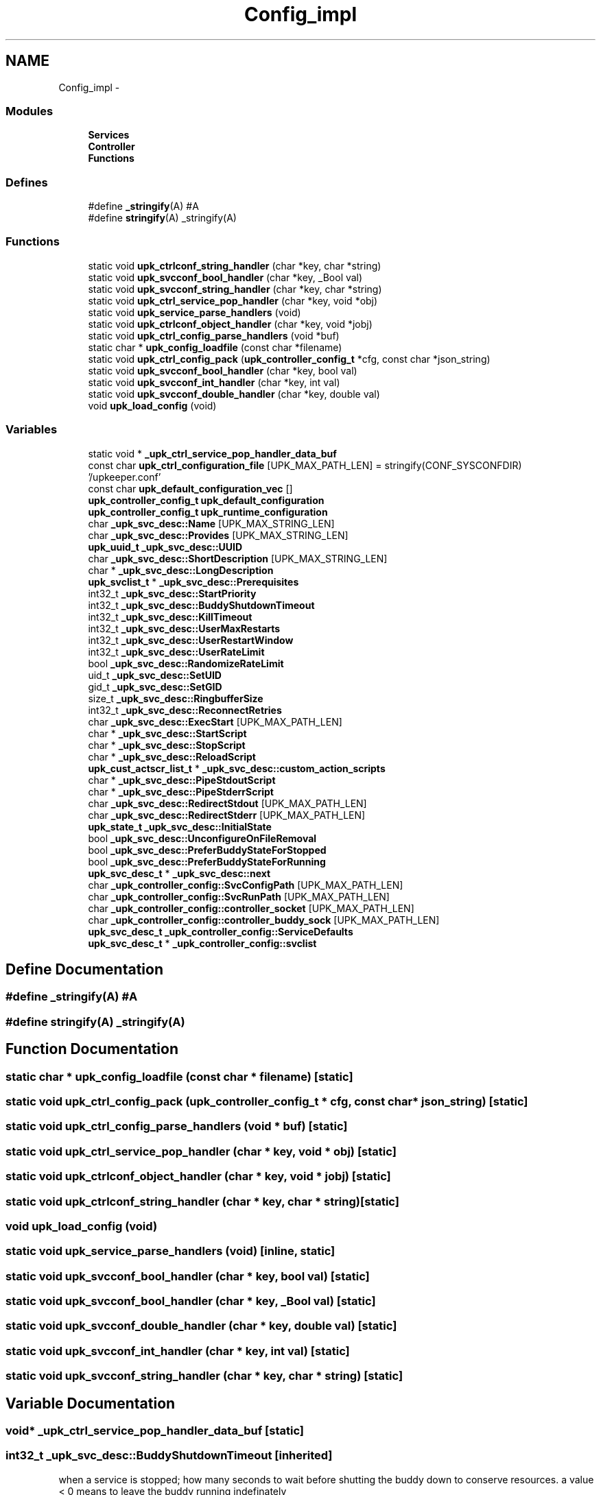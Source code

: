 .TH "Config_impl" 3 "30 Jun 2011" "Version 1" "libupkeeper" \" -*- nroff -*-
.ad l
.nh
.SH NAME
Config_impl \- 
.SS "Modules"

.in +1c
.ti -1c
.RI "\fBServices\fP"
.br
.ti -1c
.RI "\fBController\fP"
.br
.ti -1c
.RI "\fBFunctions\fP"
.br
.in -1c
.SS "Defines"

.in +1c
.ti -1c
.RI "#define \fB_stringify\fP(A)   #A"
.br
.ti -1c
.RI "#define \fBstringify\fP(A)   _stringify(A)"
.br
.in -1c
.SS "Functions"

.in +1c
.ti -1c
.RI "static void \fBupk_ctrlconf_string_handler\fP (char *key, char *string)"
.br
.ti -1c
.RI "static void \fBupk_svcconf_bool_handler\fP (char *key, _Bool val)"
.br
.ti -1c
.RI "static void \fBupk_svcconf_string_handler\fP (char *key, char *string)"
.br
.ti -1c
.RI "static void \fBupk_ctrl_service_pop_handler\fP (char *key, void *obj)"
.br
.ti -1c
.RI "static void \fBupk_service_parse_handlers\fP (void)"
.br
.ti -1c
.RI "static void \fBupk_ctrlconf_object_handler\fP (char *key, void *jobj)"
.br
.ti -1c
.RI "static void \fBupk_ctrl_config_parse_handlers\fP (void *buf)"
.br
.ti -1c
.RI "static char * \fBupk_config_loadfile\fP (const char *filename)"
.br
.ti -1c
.RI "static void \fBupk_ctrl_config_pack\fP (\fBupk_controller_config_t\fP *cfg, const char *json_string)"
.br
.ti -1c
.RI "static void \fBupk_svcconf_bool_handler\fP (char *key, bool val)"
.br
.ti -1c
.RI "static void \fBupk_svcconf_int_handler\fP (char *key, int val)"
.br
.ti -1c
.RI "static void \fBupk_svcconf_double_handler\fP (char *key, double val)"
.br
.ti -1c
.RI "void \fBupk_load_config\fP (void)"
.br
.in -1c
.SS "Variables"

.in +1c
.ti -1c
.RI "static void * \fB_upk_ctrl_service_pop_handler_data_buf\fP"
.br
.ti -1c
.RI "const char \fBupk_ctrl_configuration_file\fP [UPK_MAX_PATH_LEN] = stringify(CONF_SYSCONFDIR) '/upkeeper.conf'"
.br
.ti -1c
.RI "const char \fBupk_default_configuration_vec\fP []"
.br
.ti -1c
.RI "\fBupk_controller_config_t\fP \fBupk_default_configuration\fP"
.br
.ti -1c
.RI "\fBupk_controller_config_t\fP \fBupk_runtime_configuration\fP"
.br
.ti -1c
.RI "char \fB_upk_svc_desc::Name\fP [UPK_MAX_STRING_LEN]"
.br
.ti -1c
.RI "char \fB_upk_svc_desc::Provides\fP [UPK_MAX_STRING_LEN]"
.br
.ti -1c
.RI "\fBupk_uuid_t\fP \fB_upk_svc_desc::UUID\fP"
.br
.ti -1c
.RI "char \fB_upk_svc_desc::ShortDescription\fP [UPK_MAX_STRING_LEN]"
.br
.ti -1c
.RI "char * \fB_upk_svc_desc::LongDescription\fP"
.br
.ti -1c
.RI "\fBupk_svclist_t\fP * \fB_upk_svc_desc::Prerequisites\fP"
.br
.ti -1c
.RI "int32_t \fB_upk_svc_desc::StartPriority\fP"
.br
.ti -1c
.RI "int32_t \fB_upk_svc_desc::BuddyShutdownTimeout\fP"
.br
.ti -1c
.RI "int32_t \fB_upk_svc_desc::KillTimeout\fP"
.br
.ti -1c
.RI "int32_t \fB_upk_svc_desc::UserMaxRestarts\fP"
.br
.ti -1c
.RI "int32_t \fB_upk_svc_desc::UserRestartWindow\fP"
.br
.ti -1c
.RI "int32_t \fB_upk_svc_desc::UserRateLimit\fP"
.br
.ti -1c
.RI "bool \fB_upk_svc_desc::RandomizeRateLimit\fP"
.br
.ti -1c
.RI "uid_t \fB_upk_svc_desc::SetUID\fP"
.br
.ti -1c
.RI "gid_t \fB_upk_svc_desc::SetGID\fP"
.br
.ti -1c
.RI "size_t \fB_upk_svc_desc::RingbufferSize\fP"
.br
.ti -1c
.RI "int32_t \fB_upk_svc_desc::ReconnectRetries\fP"
.br
.ti -1c
.RI "char \fB_upk_svc_desc::ExecStart\fP [UPK_MAX_PATH_LEN]"
.br
.ti -1c
.RI "char * \fB_upk_svc_desc::StartScript\fP"
.br
.ti -1c
.RI "char * \fB_upk_svc_desc::StopScript\fP"
.br
.ti -1c
.RI "char * \fB_upk_svc_desc::ReloadScript\fP"
.br
.ti -1c
.RI "\fBupk_cust_actscr_list_t\fP * \fB_upk_svc_desc::custom_action_scripts\fP"
.br
.ti -1c
.RI "char * \fB_upk_svc_desc::PipeStdoutScript\fP"
.br
.ti -1c
.RI "char * \fB_upk_svc_desc::PipeStderrScript\fP"
.br
.ti -1c
.RI "char \fB_upk_svc_desc::RedirectStdout\fP [UPK_MAX_PATH_LEN]"
.br
.ti -1c
.RI "char \fB_upk_svc_desc::RedirectStderr\fP [UPK_MAX_PATH_LEN]"
.br
.ti -1c
.RI "\fBupk_state_t\fP \fB_upk_svc_desc::InitialState\fP"
.br
.ti -1c
.RI "bool \fB_upk_svc_desc::UnconfigureOnFileRemoval\fP"
.br
.ti -1c
.RI "bool \fB_upk_svc_desc::PreferBuddyStateForStopped\fP"
.br
.ti -1c
.RI "bool \fB_upk_svc_desc::PreferBuddyStateForRunning\fP"
.br
.ti -1c
.RI "\fBupk_svc_desc_t\fP * \fB_upk_svc_desc::next\fP"
.br
.ti -1c
.RI "char \fB_upk_controller_config::SvcConfigPath\fP [UPK_MAX_PATH_LEN]"
.br
.ti -1c
.RI "char \fB_upk_controller_config::SvcRunPath\fP [UPK_MAX_PATH_LEN]"
.br
.ti -1c
.RI "char \fB_upk_controller_config::controller_socket\fP [UPK_MAX_PATH_LEN]"
.br
.ti -1c
.RI "char \fB_upk_controller_config::controller_buddy_sock\fP [UPK_MAX_PATH_LEN]"
.br
.ti -1c
.RI "\fBupk_svc_desc_t\fP \fB_upk_controller_config::ServiceDefaults\fP"
.br
.ti -1c
.RI "\fBupk_svc_desc_t\fP * \fB_upk_controller_config::svclist\fP"
.br
.in -1c
.SH "Define Documentation"
.PP 
.SS "#define _stringify(A)   #A"
.PP
.SS "#define stringify(A)   _stringify(A)"
.PP
.SH "Function Documentation"
.PP 
.SS "static char * upk_config_loadfile (const char * filename)\fC [static]\fP"
.PP
.SS "static void upk_ctrl_config_pack (\fBupk_controller_config_t\fP * cfg, const char * json_string)\fC [static]\fP"
.PP
.SS "static void upk_ctrl_config_parse_handlers (void * buf)\fC [static]\fP"
.PP
.SS "static void upk_ctrl_service_pop_handler (char * key, void * obj)\fC [static]\fP"
.PP
.SS "static void upk_ctrlconf_object_handler (char * key, void * jobj)\fC [static]\fP"
.PP
.SS "static void upk_ctrlconf_string_handler (char * key, char * string)\fC [static]\fP"
.PP
.SS "void upk_load_config (void)"
.PP
.SS "static void upk_service_parse_handlers (void)\fC [inline, static]\fP"
.PP
.SS "static void upk_svcconf_bool_handler (char * key, bool val)\fC [static]\fP"
.PP
.SS "static void upk_svcconf_bool_handler (char * key, _Bool val)\fC [static]\fP"
.PP
.SS "static void upk_svcconf_double_handler (char * key, double val)\fC [static]\fP"
.PP
.SS "static void upk_svcconf_int_handler (char * key, int val)\fC [static]\fP"
.PP
.SS "static void upk_svcconf_string_handler (char * key, char * string)\fC [static]\fP"
.PP
.SH "Variable Documentation"
.PP 
.SS "void* \fB_upk_ctrl_service_pop_handler_data_buf\fP\fC [static]\fP"
.PP
.SS "int32_t \fB_upk_svc_desc::BuddyShutdownTimeout\fP\fC [inherited]\fP"
.PP
when a service is stopped; how many seconds to wait before shutting the buddy down to conserve resources. a value < 0 means to leave the buddy running indefinately 
.SS "char \fB_upk_controller_config::controller_buddy_sock\fP[UPK_MAX_PATH_LEN]\fC [inherited]\fP"
.PP
path to buddy socket; used internally 
.SS "char \fB_upk_controller_config::controller_socket\fP[UPK_MAX_PATH_LEN]\fC [inherited]\fP"
.PP
path to the controller socket, used internally 
.SS "\fBupk_cust_actscr_list_t\fP* \fB_upk_svc_desc::custom_action_scripts\fP\fC [inherited]\fP"
.PP
linked list of custom actions 
.SS "char \fB_upk_svc_desc::ExecStart\fP[UPK_MAX_PATH_LEN]\fC [inherited]\fP"
.PP
executable to exec for start. see 'StartScript' 
.SS "\fBupk_state_t\fP \fB_upk_svc_desc::InitialState\fP\fC [inherited]\fP"
.PP
state the service should be set to initially; this is used only when a service is first configured 
.SS "int32_t \fB_upk_svc_desc::KillTimeout\fP\fC [inherited]\fP"
.PP
how long to wait for a service to stop before issuing TERM and, if necessary, KILL signals to bring it down. A negative value means to wait indefiniately for a stopped process to terminate 
.SS "char* \fB_upk_svc_desc::LongDescription\fP\fC [inherited]\fP"
.PP
a brief description of the service an arbitrary length description of the service 
.SS "char \fB_upk_svc_desc::Name\fP[UPK_MAX_STRING_LEN]\fC [inherited]\fP"
.PP
service name. if pkg is used, the concatination of <pkg>::<name> must be unique; otherwise this name must be unique 
.SS "\fBupk_svc_desc_t\fP* \fB_upk_svc_desc::next\fP\fC [inherited]\fP"
.PP
for use in lists 
.SS "char* \fB_upk_svc_desc::PipeStderrScript\fP\fC [inherited]\fP"
.PP
optional script to pipe stderr to. for instance: 'exec logger -p local0.warn' 
.SS "char* \fB_upk_svc_desc::PipeStdoutScript\fP\fC [inherited]\fP"
.PP
optional script to pipe stdout to. for instance: 'exec logger -p local0.notice' 
.SS "bool \fB_upk_svc_desc::PreferBuddyStateForRunning\fP\fC [inherited]\fP"
.PP
if the controller starts/restarts, and buddy has a service state set to 'running', but controller's data-store believes the service should be stopped, prefer buddy's world view, and update the data-store to reflect the running state (the default is to trust the data-store, which would cause the service to be stopped 
.SS "bool \fB_upk_svc_desc::PreferBuddyStateForStopped\fP\fC [inherited]\fP"
.PP
if the controller starts/restartindent: Standard input:189: Error:Stmt nesting error. s, and buddy has a service state set to 'stopped', but controller's data-store believes the service should be running, prefer buddy's world view, and update the data-store to reflect the stopped state (the default is to trust the data-store; which would cause the service to be started 
.SS "\fBupk_svclist_t\fP* \fB_upk_svc_desc::Prerequisites\fP\fC [inherited]\fP"
.PP
A list of prerequisite services that must be started prior to this service; either by name, pkg-prefix, or by what they provide 
.SS "char \fB_upk_svc_desc::Provides\fP[UPK_MAX_STRING_LEN]\fC [inherited]\fP"
.PP
a string describing the function of this service. this can be used in prerequisite constraints upon other services. i.e. a prerequisite might be 'entropy-service', and any service providing 'entropy-service' would then satisfy that prerequisite [vaguely remeniscent of the debian 'alternatives' system] 
.SS "bool \fB_upk_svc_desc::RandomizeRateLimit\fP\fC [inherited]\fP"
.PP
a flag to enable/disable adding a randomized 'jitter' to the user_ratelimit 
.SS "int32_t \fB_upk_svc_desc::ReconnectRetries\fP\fC [inherited]\fP"
.PP
number of times to retry connections to the controler when emergent actions occur in the buddy; (-1 for indefinate) 
.SS "char \fB_upk_svc_desc::RedirectStderr\fP[UPK_MAX_PATH_LEN]\fC [inherited]\fP"
.PP
optional place to direct stderr. Note that if you pipe stderr elsewhere, this might never be written to, unless the thing you pipe to prints to stderr itself 
.SS "char \fB_upk_svc_desc::RedirectStdout\fP[UPK_MAX_PATH_LEN]\fC [inherited]\fP"
.PP
optional place to direct stdout. Note that if you pipe stdout elsewhere, this might never be written to, unless the thing you pipe to prints to stdout itself 
.SS "char* \fB_upk_svc_desc::ReloadScript\fP\fC [inherited]\fP"
.PP
replace the default reload script of 'exec kill -HUP $1'; argv[1] == pid of monitored process 
.SS "size_t \fB_upk_svc_desc::RingbufferSize\fP\fC [inherited]\fP"
.PP
size of the ringbuffer to maintain in the buddy 
.SS "\fBupk_svc_desc_t\fP \fB_upk_controller_config::ServiceDefaults\fP\fC [inherited]\fP"
.PP
default service configuration parameters; used whenever an individual service omits something 
.SS "gid_t \fB_upk_svc_desc::SetGID\fP\fC [inherited]\fP"
.PP
if controller and/or buddy is run euid root; which gid to run the service as 
.SS "uid_t \fB_upk_svc_desc::SetUID\fP\fC [inherited]\fP"
.PP
if controller and/or buddy is run euid root; which uid to run the service as 
.SS "char \fB_upk_svc_desc::ShortDescription\fP[UPK_MAX_STRING_LEN]\fC [inherited]\fP"
.PP
.SS "int32_t \fB_upk_svc_desc::StartPriority\fP\fC [inherited]\fP"
.PP
similar to prerequisites, provide a fixed numeric start priority to indicate service startup order 
.SS "char* \fB_upk_svc_desc::StartScript\fP\fC [inherited]\fP"
.PP
script to run to start the monitored process; repaces the default of exec <ExecStart> 
.SS "char* \fB_upk_svc_desc::StopScript\fP\fC [inherited]\fP"
.PP
replace the default stop script of 'exec kill $1'; argv[1] == pid of monitored process 
.SS "char \fB_upk_controller_config::SvcConfigPath\fP[UPK_MAX_PATH_LEN]\fC [inherited]\fP"
.PP
path to service configuration files 
.SS "\fBupk_svc_desc_t\fP* \fB_upk_controller_config::svclist\fP\fC [inherited]\fP"
.PP
head-pointer to list of service descriptions 
.SS "char \fB_upk_controller_config::SvcRunPath\fP[UPK_MAX_PATH_LEN]\fC [inherited]\fP"
.PP
path where buddy's will be created and run, usually ${statedir}/buddies 
.SS "bool \fB_upk_svc_desc::UnconfigureOnFileRemoval\fP\fC [inherited]\fP"
.PP
May be used by a package to instruct the controler to remove a configured service if the file defining that service ever disappears. possibly useful in packaging to cleanup the controller on package removal. The default behavior is to ignore file removal, and require explicit manual removal of configured services 
.SS "const char \fBupk_ctrl_configuration_file\fP[UPK_MAX_PATH_LEN] = stringify(CONF_SYSCONFDIR) '/upkeeper.conf'"
.PP
.SS "\fBupk_controller_config_t\fP \fBupk_default_configuration\fP"
.PP
.SS "const char \fBupk_default_configuration_vec\fP[]"
.PP
.SS "\fBupk_controller_config_t\fP \fBupk_runtime_configuration\fP"
.PP
.SS "int32_t \fB_upk_svc_desc::UserMaxRestarts\fP\fC [inherited]\fP"
.PP
user-defined max number of restarts within restart window 
.SS "int32_t \fB_upk_svc_desc::UserRateLimit\fP\fC [inherited]\fP"
.PP
duration, in seconds, to wait between respawn attempts 
.SS "int32_t \fB_upk_svc_desc::UserRestartWindow\fP\fC [inherited]\fP"
.PP
user-defined restart window, in seconds 
.SS "\fBupk_uuid_t\fP \fB_upk_svc_desc::UUID\fP\fC [inherited]\fP"
.PP
a uuid for a service; dynamically generated at service creation in most cases 
